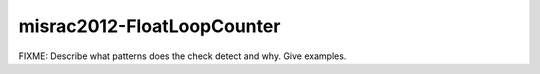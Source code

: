 .. title:: clang-tidy - misrac2012-FloatLoopCounter

misrac2012-FloatLoopCounter
===========================

FIXME: Describe what patterns does the check detect and why. Give examples.
